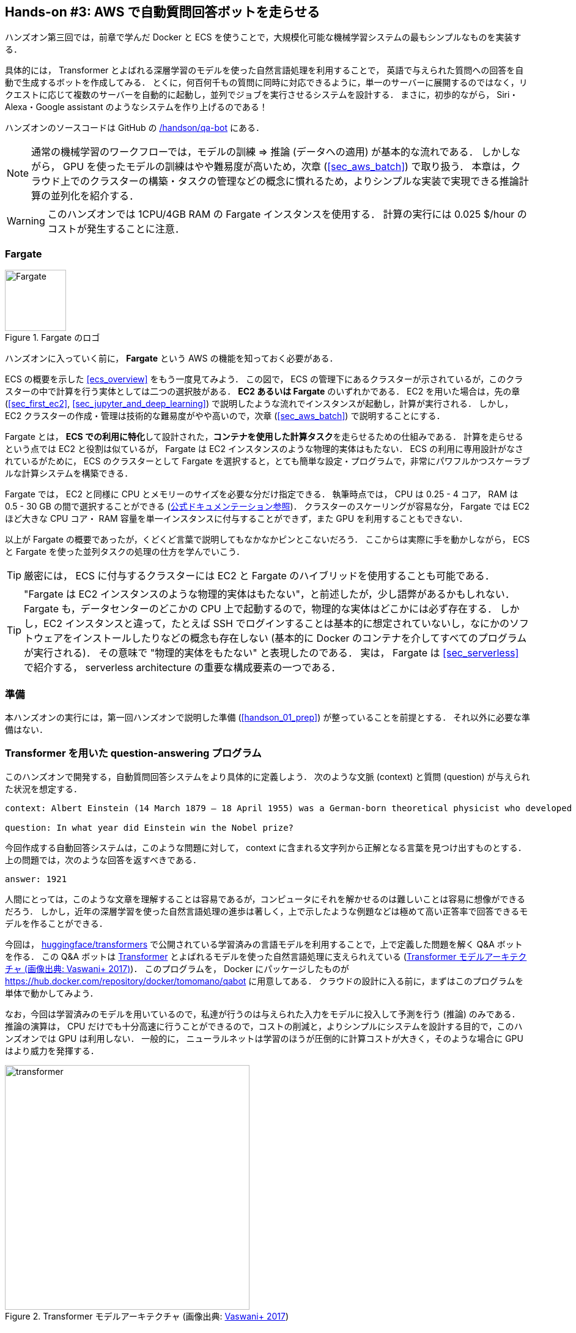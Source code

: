[[sec_fargate_qabot]]
== Hands-on #3: AWS で自動質問回答ボットを走らせる

ハンズオン第三回では，前章で学んだ Docker と ECS を使うことで，大規模化可能な機械学習システムの最もシンプルなものを実装する．

具体的には， Transformer とよばれる深層学習のモデルを使った自然言語処理を利用することで，
英語で与えられた質問への回答を自動で生成するボットを作成してみる．
とくに，何百何千もの質問に同時に対応できるように，単一のサーバーに展開するのではなく，リクエストに応じて複数のサーバーを自動的に起動し，並列でジョブを実行させるシステムを設計する．
まさに，初歩的ながら， Siri・Alexa・Google assistant のようなシステムを作り上げるのである！

ハンズオンのソースコードは GitHub の
https://github.com/tomomano/learn-aws-by-coding/tree/main/handson/qa-bot[/handson/qa-bot]
にある．

[NOTE]
====
通常の機械学習のワークフローでは，モデルの訓練 => 推論 (データへの適用) が基本的な流れである．
しかしながら， GPU を使ったモデルの訓練はやや難易度が高いため，次章 (<<sec_aws_batch>>) で取り扱う．
本章は，クラウド上でのクラスターの構築・タスクの管理などの概念に慣れるため，よりシンプルな実装で実現できる推論計算の並列化を紹介する．
====

[WARNING]
====
このハンズオンでは 1CPU/4GB RAM の Fargate インスタンスを使用する．
計算の実行には 0.025 $/hour のコストが発生することに注意．
====

=== Fargate

.Fargate のロゴ
image::imgs/aws_logos/Fargate.png[Fargate, 100]

ハンズオンに入っていく前に， **Fargate** という AWS の機能を知っておく必要がある．

ECS の概要を示した <<ecs_overview>> をもう一度見てみよう．
この図で， ECS の管理下にあるクラスターが示されているが，このクラスターの中で計算を行う実体としては二つの選択肢がある．
**EC2 あるいは Fargate** のいずれかである．
EC2 を用いた場合は，先の章 (<<sec_first_ec2>>, <<sec_jupyter_and_deep_learning>>) で説明したような流れでインスタンスが起動し，計算が実行される．
しかし， EC2 クラスターの作成・管理は技術的な難易度がやや高いので，次章 (<<sec_aws_batch>>) で説明することにする．

Fargate とは， **ECS での利用に特化**して設計された，**コンテナを使用した計算タスク**を走らせるための仕組みである．
計算を走らせるという点では EC2 と役割は似ているが， Fargate は EC2 インスタンスのような物理的実体はもたない．
ECS の利用に専用設計がなされているがために， ECS のクラスターとして Fargate を選択すると，とても簡単な設定・プログラムで，非常にパワフルかつスケーラブルな計算システムを構築できる．

Fargate では， EC2 と同様に CPU とメモリーのサイズを必要な分だけ指定できる．
執筆時点では， CPU は 0.25 - 4 コア， RAM は 0.5 - 30 GB の間で選択することができる (https://docs.aws.amazon.com/AmazonECS/latest/developerguide/AWS_Fargate.html[公式ドキュメンテーション参照])．
クラスターのスケーリングが容易な分， Fargate では EC2 ほど大きな CPU コア・ RAM 容量を単一インスタンスに付与することができず，また GPU を利用することもできない．

以上が Fargate の概要であったが，くどくど言葉で説明してもなかなかピンとこないだろう．
ここからは実際に手を動かしながら， ECS と Fargate を使った並列タスクの処理の仕方を学んでいこう．

[TIP]
====
厳密には， ECS に付与するクラスターには EC2 と Fargate のハイブリッドを使用することも可能である．
====

[TIP]
====
"Fargate は EC2 インスタンスのような物理的実体はもたない"，と前述したが，少し語弊があるかもしれない．
Fargate も，データセンターのどこかの CPU 上で起動するので，物理的な実体はどこかには必ず存在する．
しかし，EC2 インスタンスと違って，たとえば SSH でログインすることは基本的に想定されていないし，なにかのソフトウェアをインストールしたりなどの概念も存在しない
(基本的に Docker のコンテナを介してすべてのプログラムが実行される)．
その意味で "物理的実体をもたない" と表現したのである．
実は， Fargate は <<sec_serverless>> で紹介する， serverless architecture の重要な構成要素の一つである．
====

=== 準備

本ハンズオンの実行には，第一回ハンズオンで説明した準備 (<<handson_01_prep>>) が整っていることを前提とする．
それ以外に必要な準備はない．

=== Transformer を用いた question-answering プログラム

このハンズオンで開発する，自動質問回答システムをより具体的に定義しよう．
次のような文脈 (context) と質問 (question) が与えられた状況を想定する．

----
context: Albert Einstein (14 March 1879 – 18 April 1955) was a German-born theoretical physicist who developed the theory of relativity, one of the two pillars of modern physics (alongside quantum mechanics). His work is also known for its influence on the philosophy of science. He is best known to the general public for his mass–energy equivalence formula E = mc2, which has been dubbed \"the world's most famous equation\". He received the 1921 Nobel Prize in Physics \"for his services to theoretical physics, and especially for his discovery of the law of the photoelectric effect\", a pivotal step in the development of quantum theory.

question: In what year did Einstein win the Nobel prize?
----

今回作成する自動回答システムは，このような問題に対して， context に含まれる文字列から正解となる言葉を見つけ出すものとする．
上の問題では，次のような回答を返すべきである．

----
answer: 1921
----

人間にとっては，このような文章を理解することは容易であるが，コンピュータにそれを解かせるのは難しいことは容易に想像ができるだろう．
しかし，近年の深層学習を使った自然言語処理の進歩は著しく，上で示したような例題などは極めて高い正答率で回答できるモデルを作ることができる．

今回は， https://github.com/huggingface/transformers[huggingface/transformers] で公開されている学習済みの言語モデルを利用することで，上で定義した問題を解く Q&A ボットを作る．
この Q&A ボットは https://en.wikipedia.org/wiki/Transformer_(machine_learning_model)[Transformer]
とよばれるモデルを使った自然言語処理に支えられえている (<<transformer_architecture>>)．
このプログラムを， Docker にパッケージしたものが https://hub.docker.com/repository/docker/tomomano/qabot に用意してある．
クラウドの設計に入る前に，まずはこのプログラムを単体で動かしてみよう．

なお，今回は学習済みのモデルを用いているので，私達が行うのは与えられた入力をモデルに投入して予測を行う (推論) のみである．
推論の演算は， CPU だけでも十分高速に行うことができるので，コストの削減と，よりシンプルにシステムを設計する目的で，このハンズオンでは GPU は利用しない．
一般的に， ニューラルネットは学習のほうが圧倒的に計算コストが大きく，そのような場合に GPU はより威力を発揮する．

[[transformer_architecture]]
.Transformer モデルアーキテクチャ (画像出典: https://arxiv.org/abs/1706.03762[Vaswani+ 2017])
image::imgs/transformer.png[transformer, 400, align="center"]

次のコマンドで，今回使う Docker image を ローカルにダウンロード (pull) してこよう．

[source, bash]
----
$ docker pull tomomano/qabot:latest
----

pull できたら，早速この Docker に質問を投げかけてみよう．

[source, bash]
----
$ context="Albert Einstein (14 March 1879 – 18 April 1955) was a German-born theoretical physicist who developed the theory of relativity, one of the two pillars of modern physics (alongside quantum mechanics). His work is also known for its influence on the philosophy of science. He is best known to the general public for his mass–energy equivalence formula E = mc2, which has been dubbed the world's most famous equation. He received the 1921 Nobel Prize in Physics for his services to theoretical physics, and especially for his discovery of the law of the photoelectric effect, a pivotal step in the development of quantum theory."
$ question="In what year did Einstein win the Nobel prize ?"
$ docker run tomomano/qabot "${context}" "${question}" foo --no_save
----

今回用意した Docker image は，第一引数に context となる文字列を，第二引数に question に相当する文字列を受けつける．
第三引数，第四引数については，クラウドに展開するときの実装上の都合なので，いまは気にしなくてよい．

このコマンドを実行すると，次のような出力が得られるはずである．

----
{'score': 0.9881729286683587, 'start': 437, 'end': 441, 'answer': '1921'}
----

"score" は正解の自信度を表す数字で， [0,1] の範囲で与えられる．
"start", "end" は， context 中の何文字目が正解に相当するかを示しており， "answer" が正解と予測された文字列である．

1921 年という，正しい答えが返ってきていることに注目してほしい．

もう少し難しい質問を投げかけてみよう．

[source, bash]
----
$ question="Why did Einstein win the Nobel prize ?"
$ docker run tomomano/qabot "${context}" "${question}" foo --no_save
----

出力：

----
{'score': 0.5235594527494207, 'start': 470, 'end': 506, 'answer': 'his services to theoretical physics,'}
----

今度は， score が 0.52 と，少し自信がないようだが，それでも正しい答えにたどりつけていることがわかる．

このように， 深層学習に支えられた言語モデルを用いることで，実用にも役に立ちそうな Q&A ボットを実現できていることがわかる．
以降では，このプログラムをクラウドに展開することで，大量の質問に自動で対応できるようなシステムを設計していく．

[TIP]
====
今回使用する Question & Answering システムには， DistilBERT という Transformer を基にした言語モデルが用いられている．
興味のある読者は， https://arxiv.org/abs/1910.01108[原著論文] を参照してもらいたい．
また， huggingface/transformers による DistilBert の実装のドキュメンテーションは https://huggingface.co/transformers/model_doc/distilbert.html[公式ドキュメンテーション] を参照のこと．
====

[TIP]
====
今回提供する Q-A ボットの Docker のソースコードは https://github.com/tomomano/learn-aws-by-coding/blob/main/handson/qa-bot/docker/Dockerfile にある．
====

=== アプリケーションの説明

このハンズオンで作成するアプリケーションの概要を <<handson_03_architecture>> に示す．

[[handson_03_architecture]]
.アプリケーションのアーキテクチャ
image::imgs/handson-03/handson-03-architecture.png[hands-on 03 architecture, 600, align="center"]

簡単にまとめると，以下のような設計である．

* クライアントは，質問を AWS 上のアプリケーションに送信する．
* 質問のタスクは ECS によって処理される．
* ECS は， Docker Hub から， Docker image をダウンロードする．
* 次に，ECS はクラスター内に新たな Fargate インスタンスを立ち上げ，ダウンロードされた Docker image をこの新規インスタンスに配置する．
** このとき，一つの質問に対し一つの Fargate インスタンスを立ち上げることで，複数の質問を並列的に処理できるようにする．
* ジョブが実行される．
* ジョブの実行結果 (質問への回答) は， データベース (DynamoDB) に書き込まれる．
* 最後に，クライアントは DynamoDB から質問への回答を読み取る．

それでは，プログラムのソースコードを見てみよう (https://github.com/tomomano/learn-aws-by-coding/tree/main/handson/qa-bot/app.py[/handson/qa-bot/app.py])．

[source, python, linenums]
----
class EcsClusterQaBot(core.Stack):

    def __init__(self, scope: core.App, name: str, **kwargs) -> None:
        super().__init__(scope, name, **kwargs)

        # <1>
        # dynamoDB table to store questions and answers
        table = dynamodb.Table(
            self, "EcsClusterQaBot-Table",
            partition_key=dynamodb.Attribute(
                name="item_id", type=dynamodb.AttributeType.STRING
            ),
            billing_mode=dynamodb.BillingMode.PAY_PER_REQUEST,
            removal_policy=core.RemovalPolicy.DESTROY
        )

        # <2>
        vpc = ec2.Vpc(
            self, "EcsClusterQaBot-Vpc",
            max_azs=1,
        )

        # <3>
        cluster = ecs.Cluster(
            self, "EcsClusterQaBot-Cluster",
            vpc=vpc,
        )

        # <4>
        taskdef = ecs.FargateTaskDefinition(
            self, "EcsClusterQaBot-TaskDef",
            cpu=1024, # 1 CPU
            memory_limit_mib=4096, # 4GB RAM
        )

        # grant permissions
        table.grant_read_write_data(taskdef.task_role)
        taskdef.add_to_task_role_policy(
            iam.PolicyStatement(
                effect=iam.Effect.ALLOW,
                resources=["*"],
                actions=["ssm:GetParameter"]
            )
        )

        # <5>
        container = taskdef.add_container(
            "EcsClusterQaBot-Container",
            image=ecs.ContainerImage.from_registry(
                "tomomano/qabot:latest"
            ),
        )
----
<1> ここでは，回答の結果を書き込むためのデータベースを用意している． DynamoDB については， Serverless architecture の章で扱うので，今は気にしなくてよい．
<2> ここでは，ハンズオン #1, #2 で行ったのと同様に， VPC を定義している．
<3> ここで， ECS のクラスター (cluster) を定義している．
クラスターとは，仮想サーバーのプールのことであり，クラスターの中に複数の仮想インスタンスを配置する．
<4> ここで，実行するタスクを定義している (task definition)．
<5> ここで， タスクの実行で使用する Docker image を定義している．

==== ECS と Fargate

ECS と Fargate の部分について，コードをくわしく見てみてみよう．

[source, python, linenums]
----
cluster = ecs.Cluster(
    self, "EcsClusterQaBot-Cluster",
    vpc=vpc,
)

taskdef = ecs.FargateTaskDefinition(
    self, "EcsClusterQaBot-TaskDef",
    cpu=1024, # 1 CPU
    memory_limit_mib=4096, # 4GB RAM
)

container = taskdef.add_container(
    "EcsClusterQaBot-Container",
    image=ecs.ContainerImage.from_registry(
        "tomomano/qabot:latest"
    ),
)
----

`cluster =` の箇所で，空の ECS クラスターを定義している．

次に， `taskdef=ecs.FargateTaskDefinition` の箇所で， Fargate インスタンスを使ったタスクを定義しており，とくにここでは 1 CPU, 4GB RAM というマシンスペックを指定している．
また，このようにして定義されたタスクは，デフォルトで1タスクにつき1インスタンスが使用される．

最後に， `container =` の箇所で，タスクの実行で使用する Docker image を定義している．
ここでは， Docker Hub に置いてある image をダウンロードしてくるよう指定している．

このようにわずか数行のコードであるが，これだけで前述したような，タスクのスケジューリングなどが自動で実行される．

[TIP]
====
このコードで `cpu=1024` と指定されているのに注目してほしい．
これは CPU ユニットと呼ばれる数で， 以下の換算表に従って仮想CPU (virtual CPU; vCPU) が割り当てられる．
1024 が 1 CPU に相当する．
0.25 や 0.5 vCPU などの数字は，それぞれ実効的に 1/4, 1/2 の CPU 時間が割り当てられることを意味する．
また， CPU ユニットによって使用できるメモリー量も変わってくる．
たとえば， 1024 CPU ユニットを選択した場合は， 2 から 8 GB の範囲でのみメモリー量を指定することができる．
最新の情報は https://docs.aws.amazon.com/AmazonECS/latest/developerguide/AWS_Fargate.html[公式ドキュメンテーション "Amazon ECS on AWS Fargate"] を参照のこと．

.CPU　ユニットと 指定可能なメモリー量の換算表
[cols="1,1"]
|===
|CPU ユニット
|メモリーの値

|256 (.25 vCPU)
|0.5 GB, 1 GB, 2 GB

|512 (.5 vCPU)
|1 GB, 2 GB, 3 GB, 4 GB

|1024 (1 vCPU)
|2 GB, 3 GB, 4 GB, 5 GB, 6 GB, 7 GB, 8 GB

|2048 (2 vCPU)
|Between 4 GB and 16 GB in 1-GB increments

|4096 (4 vCPU)
|Between 8 GB and 30 GB in 1-GB increments
|===

====

=== スタックのデプロイ

スタックの中身が理解できたところで，早速スタックをデプロイしてみよう．

デプロイの手順は，これまでのハンズオンとほとんど共通である．
SSH によるログインの必要がないので，むしろ単純なくらいである．
ここでは，コマンドのみ列挙する (`#` で始まる行はコメントである)．
それぞれの意味を忘れてしまった場合は，ハンズオン1, 2に戻って復習していただきたい．
シークレットキーの設定も忘れずに (<<aws_cli_install>>)．

[source, bash]
----
# プロジェクトのディレクトリに移動
$ cd handson/qa-bot

# venv を作成し，依存ライブラリのインストールを行う
$ python3 -m venv .env
$ source .env/bin/activate
$ pip install -r requirements.txt

# デプロイを実行
$ cdk deploy
----

デプロイのコマンドが無事に実行されれば， <<handson_03_cdk_output>> のような出力が得られるはずである．

[[handson_03_cdk_output]]
.CDKデプロイ実行後の出力
image::imgs/handson-03/cdk_output.png[cdk output, 700, align="center"]

AWS コンソールにログインして，デプロイされたスタックを確認してみよう．
コンソールから，ECS のページに行くと <<handson_03_ecs_console>> のような画面が表示されるはずである．

Cluster というのが，先ほど説明したとおり，複数の仮想インスタンスを束ねる一つの単位である．
この時点では一つもタスクが走っていないので，タスクの数字はすべて0になっている．
この画面にはまたすぐ戻ってくるので，開いたままにしておこう．

[[handson_03_ecs_console]]
.ECS コンソール画面
image::imgs/handson-03/ecs_console.png[ecs_console, 700, align="center"]

=== タスクの実行

それでは，早速，質問を実行してみよう．

ECS にタスクを投入するのはやや複雑なので，タスクの投入を簡単にするプログラム (`run_task.py`) を用意した (https://github.com/tomomano/learn-aws-by-coding/blob/main/handson/qa-bot/run_task.py[/handson/qa-bot/run_task.py])．

次のようなコマンドで，ECSクラスターに新しい質問を投入することができる．

[source, bash]
----
$ python run_task.py ask "A giant peach was flowing in the river. She picked it up and brought it home. Later, a healthy baby was born from the peach. She named the baby Momotaro." "What is the name of the baby?"
----

[WARNING]
====
`run_task.py` を実行するには， コマンドラインで AWS の認証情報が設定されていることが前提である．
====

"ask" の引数に続き，文脈 (context) と質問を引数として渡している．

このコマンドを実行すると， "Waiting for the task to finish..." と出力が表示され，回答を得るまでしばらく待たされる．
この間， AWS では ECS がタスクを受理し，新しい Fargate のインスタンスを起動し， Docker image をそのインスタンスに配置する，という一連の処理がなされている．
AWS コンソールから，この一連の様子をモニタリングしてみよう．

先ほどの ECS コンソール画面にもどり，クラスターの名前をクリックすることで，クラスターの詳細画面を開く．
次に， "Tasks" という名前のタブがあるので，それを開く (<<ecs_task_monitoring>>)．
すると，実行中のタスクの一覧が表示されるだろう．

[[ecs_task_monitoring]]
.ECS のタスクの実行状況をモニタリング
image::imgs/handson-03/ecs_task_monitoring.png[ecs_task_monitoring, 700, align="center"]

<<ecs_task_monitoring>> で見て取れるように， "Last status = Pending" となっていることから，この時点では，タスクを実行する準備をしている段階である，ということがわかる．
Fargate のインスタンスを起動し， Docker image を配置するまでおよそ1-2分の時間がかかる．

しばらく待つうちに， Status が "RUNNING" に遷移し，計算が始まる．
計算が終わると， Status は "STOPPED" に遷移し， ECS によって Fargate インスタンスは自動的にシャットダウンされる．

<<ecs_task_monitoring>> の画面から， "Task" の列にあるタスクIDクリックすることで，タスクの詳細画面を開いてみよう (<<ecs_task_detail>>)．
"Last status", "Platform version" など，タスクの情報が表示されている．
また， "Logs" のタブを開くことで， container の吐き出した実行ログを閲覧することができる．

[[ecs_task_detail]]
.質問タスクの実行結果
image::imgs/handson-03/ecs_task_detail.png[ecs_task_detail, 700, align="center"]

さて， `run_task.py` を実行したコマンドラインに戻ってきてみると， <<ask_question_output>> のような出力が得られているはずである．
"Momotaro" という正しい回答が返ってきている！

[[ask_question_output]]
.質問タスクの実行結果
image::imgs/handson-03/ask_question_output.png[ask_question_output, 700, align="center"]

=== タスクの同時実行

さて，先ほどはたった一つの質問を投入したわけだが，今回設計したアプリケーションは， ECS と Fargate を使うことで同時にたくさんの質問を処理することができる．
実際に，たくさんの質問を一度に投入してみよう．

`run_task.py` に `ask_many` というオプションを付けることで，複数の質問を一度に送信できる．
質問の内容は https://github.com/tomomano/learn-aws-by-coding/blob/main/handson/qa-bot/problems.json[/handson/qa-bot/problems.json] に定義されている．

次のようなコマンドを実行しよう．

[source, bash]
----
$ python run_task.py ask_many
----

このコマンドを実行した後で，先ほどの ECS コンソールに行き，タスクの一覧を見てみよう (<<ecs_many_tasks>>)．
複数の Fargate インスタンスが起動され，タスクが並列に実行されているのがわかる．

[[ecs_many_tasks]]
.複数の質問タスクを同時に投入する
image::imgs/handson-03/ecs_many_tasks.png[ecs_many_tasks, 700, align="center"]

すべてのタスクのステータスが "STOPPED" になったことを確認した上で，質問への回答を取得しよう．
それには，次のコマンドを実行する．

[source, bash]
----
$ python run_task.py list_answers
----

結果として， <<ask_many_output>> のような出力が得られるだろう．
複雑な文章問題に対し，高い正答率で回答できていることがわかるだろう．

[[ask_many_output]]
.`$ python run_task.py list_answers` の実行結果
image::imgs/handson-03/ask_many_output.png[ask_many_output, 700, align="center"]

おめでとう！
ここまでついてこれた読者はとても初歩的ながらも，深層学習による言語モデルを使って自動で質問への回答を生成するシステムを創り上げることができた！
それも，数百の質問にも同時に対応できるような，とても高いスケーラビリティをもったシステムである！

[NOTE]
====
`run_task.py` で質問を投入し続けると，回答を記録しているデータベースにどんどんエントリーが溜まっていく．
これらのエントリーをすべて消去するには，次のコマンドを使う．

[source, bash]
----
$ python run_task.py clear
----

====

=== スタックの削除

これにて，今回のハンズオンは終了である．
最後にスタックを削除しよう．

スタックを削除するには，次のコマンドを実行すればよい．

[source, bash]
----
$ cdk destroy
----

